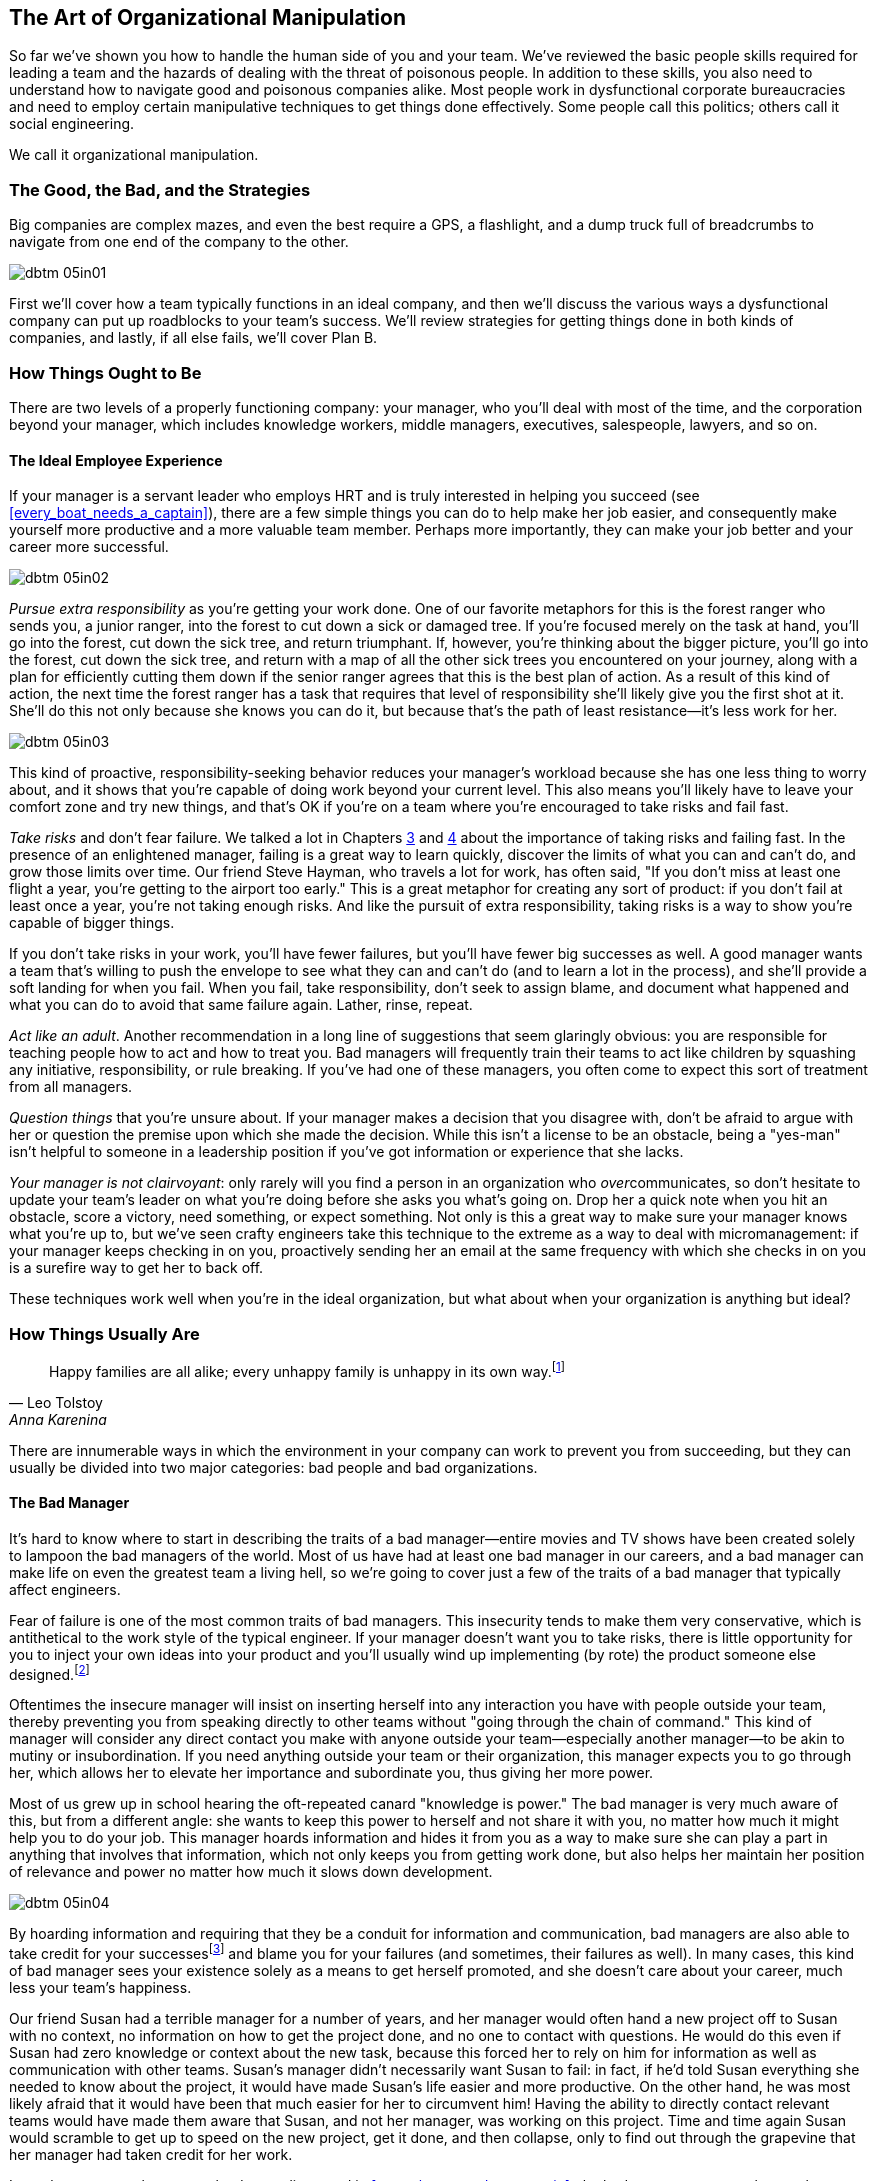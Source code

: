 [[the_art_of_organizational_manipulation]]
== The Art of Organizational Manipulation

((("organizational manipulation", id="ixch05asciidoc0", range="startofrange")))So far we've shown you how to handle the human side of you and your
team. We've reviewed the basic people skills required for leading a
team and the hazards of dealing with the threat of poisonous
people. In addition to these skills, you also need to understand how
to navigate good and poisonous companies alike. Most people work in
dysfunctional corporate bureaucracies and need to employ certain
manipulative techniques to get things done effectively. Some people
call this politics; others call it social engineering.

We call it organizational manipulation.

[[the_good_the_bad_and_the_strategies]]
=== The Good, the Bad, and the Strategies

Big companies are complex mazes, and even the best require a GPS,
a flashlight, and a dump truck full of breadcrumbs to navigate from
one end of the company to the other.



[[image_no_caption-id029]]
image::images/dbtm_05in01.png[]

First we'll cover how a team typically functions in an ideal company,
and then we'll discuss the various ways a dysfunctional company can
put up roadblocks to your team's success. We'll review strategies for
getting things done in both kinds of companies, and lastly, if all
else fails, we'll cover Plan B.

[[the_ideal_how_a_team_ought_to_function_w]]
=== How Things Ought to Be

((("companies","ideal", id="ixch05asciidoc1", range="startofrange")))((("ideal companies", id="ixch05asciidoc2", range="startofrange")))There are two levels of a properly functioning company: your manager,
who you'll deal with most of the time, and the corporation beyond your
manager, which includes knowledge workers, middle managers, executives, salespeople, lawyers, and
so on.


[[your_life_under_an_ideal_manager]]
==== The Ideal Employee Experience

((("employees","in ideal companies")))If your manager is a servant leader who employs HRT and is truly
interested in helping you succeed (see
<<every_boat_needs_a_captain>>), there are a few simple things you can
do to help make her job easier, and consequently make yourself more
productive and a more valuable team member. Perhaps more importantly, they can make your
job better and your career more successful.

[[image_no_caption-id030]]
image::images/dbtm_05in02.png[]

((("responsibility","pursuing extra")))__Pursue extra responsibility__ as you're getting your work done. One
of our favorite metaphors for this is the forest ranger who sends you,
a junior ranger, into the forest to cut down a sick or damaged
tree. If you're focused merely on the task at hand, you'll go into the
forest, cut down the sick tree, and return triumphant. If, however,
you're thinking about the bigger picture, you'll go into the forest,
cut down the sick tree, and return with a map of all the other sick
trees you encountered on your journey, along with a plan for
efficiently cutting them down if the senior ranger agrees that this is
the best plan of action. As a result of this kind of action, the next
time the forest ranger has a task that requires that level of
responsibility she'll likely give you the first shot at it. She'll do
this not only because she knows you can do it, but because that's the
path of least resistance—it's less work for her.


[[image_no_caption-id031]]
image::images/dbtm_05in03.png[]

This kind of proactive, responsibility-seeking behavior reduces your
manager's workload because she has one less thing to worry about, and
it shows that you're capable of doing work beyond your current
level. This also means you'll likely have to leave your comfort zone
and try new things, and that's OK if you're on a team where you're
encouraged to take risks and fail fast.

((("failure","not fearing")))((("fear of failure","overcoming")))((("risks","taking")))__Take risks__ and don't fear failure. We talked a lot in Chapters
<<every_boat_needs_a_captain,3>> and <<dealing_with_poisonous_people,4>>
about the importance of taking risks
and failing fast. In the presence of an enlightened manager, failing
is a great way to learn quickly, discover the limits of what you can
and can't do, and grow those limits over time. Our friend Steve
Hayman, who travels a lot for work, has often
said, "If you don't miss at least one flight a year, you're getting to
the airport too early." This is a great metaphor for creating any sort of product: if you
don't fail at least once a year, you're not taking enough risks. And
like the pursuit of extra responsibility, taking risks is a way to
show you're capable of bigger things.

If you don't take risks in your work, you'll have fewer failures, but
you'll have fewer big successes as well. A good manager wants a team
that's willing to push the envelope to see what they can and can't do
(and to learn a lot in the process), and she'll provide a soft landing
for when you fail. When you fail, take responsibility, don't seek to
assign blame, and document what happened and what you can do to avoid
that same failure again. Lather, rinse, repeat.

((("adult behavior")))__Act like an adult__. Another recommendation in a long line of
suggestions that seem glaringly obvious: you are responsible for
teaching people how to act and how to treat you. Bad managers will frequently
train their teams to act like children by squashing any initiative,
responsibility, or rule breaking. If you've had one of these managers,
you often come to expect this sort of treatment from all managers.

((("questions, asking","about things you're unsure of")))__Question things__ that you're unsure about. If your manager makes a
decision that you disagree with, don't be afraid to argue with her or
question the premise upon which she made the decision. While this
isn't a license to be an obstacle, being a "yes-man" isn't helpful to
someone in a leadership position if you've got information or
experience that she lacks.

__Your manager is not clairvoyant__: only rarely will you find a
person in an organization who __over__communicates, so don't hesitate
to update your team's leader on what you're doing before she asks you
what's going on. Drop her a quick note when you hit an obstacle, score
a victory, need something, or expect something. Not only is this a
great way to make sure your manager knows what you're up to, but we've
seen crafty engineers take this technique to the extreme as a way to
deal with micromanagement: if your manager keeps checking in on you,
proactively sending her an email at the same frequency with which she
checks in on you is a surefire way to get her to back off.(((range="endofrange", startref="ixch05asciidoc2")))(((range="endofrange", startref="ixch05asciidoc1")))

These techniques work well when you're in the ideal organization, but
what about when your organization is anything but ideal?

[[the_reality_when_your_environment_is_an_]]
=== How Things Usually Are


[quote, Leo Tolstoy, Anna Karenina]
__________________
Happy families are all alike; every unhappy family is unhappy in its
own way.footnote:[Anna Karenina principle,link:$$http://en.wikipedia.org/wiki/Anna_Karenina_principle$$[].]
__________________


((("average companies", id="ixch05asciidoc3", range="startofrange")))There are innumerable ways in which the environment in your company
can work to prevent you from succeeding, but they can usually be
divided into two major categories: bad people and bad organizations.

[role="pagebreak-before"]
[[your_life_under_a_bad_manager]]
==== The Bad Manager

((("average companies","bad managers in", id="ixch05asciidoc4", range="startofrange")))((("bad managers", id="ixch05asciidoc5", range="startofrange")))((("managers","bad", id="ixch05asciidoc6", range="startofrange")))It's hard to know where to start in describing the traits of a bad
manager—entire movies and TV shows have been created solely to lampoon
the bad managers of the world. Most of us have had at least one bad
manager in our careers, and a bad manager can make life on even the greatest
team a living hell, so we're going to cover just a few of the traits
of a bad manager that typically affect pass:[<span class="keep-together">engineers</span>].

((("failure","fear of, in bad managers")))((("fear of failure","and bad managers")))Fear of failure is one of the most common
traits of bad managers. This insecurity tends to make them very
conservative, which is antithetical to the work style of the typical
engineer. If your manager doesn't want you to take risks, there is
little opportunity for you to inject your own ideas into your product
and you'll usually wind up implementing (by rote) the product 
someone else designed.footnote:[Again, this is an
acceptable way to write software; we just don't think it's a very
interesting way for top-notch engineers to spend their
time.]

((("chain of command")))Oftentimes the insecure manager will insist on inserting herself into
any interaction you have with people outside your team, thereby
preventing you from speaking directly to other teams without "going
through the chain of command." This kind of manager will consider any
direct contact you make with anyone outside your team—especially
another manager—to be akin to mutiny or insubordination. If you need
anything outside your team or their organization, this manager expects
you to go through her, which allows her to elevate her importance and
subordinate you, thus giving her more power.

((("communication","bad managers and", id="ixch05asciidoc7", range="startofrange")))((("knowledge, hoarding of", id="ixch05asciidoc8", range="startofrange")))Most of us grew up in school hearing the oft-repeated canard
"knowledge is power." The bad manager is
very much aware of this, but from a different angle: she wants to keep
this power to herself and not share it with you, no matter how much it
might help you to do your job. This manager hoards information and hides it from you as a way to make sure
she can play a part in anything that involves that information, which
not only keeps you from getting work done, but also helps her maintain
her position of relevance and power no matter how much it slows down
development.


[[image_no_caption-id032]]
image::images/dbtm_05in04.png[]

By hoarding information and requiring that they be a conduit for
information and communication, bad managers are also able to take credit for your
successesfootnote:[Which is doubly frustrating
because you managed to succeed in spite of their interference!] and
blame you for your failures (and sometimes, their failures as
well). In many cases, this kind of bad manager sees your existence
solely as a means to get herself promoted, and she doesn't care about
your career, much less your team's happiness.

Our friend Susan had a terrible manager for a number of years, and her
manager would often hand a new project off to Susan with no context,
no information on how to get the project done, and no one to contact
with questions. He would do this even if Susan had zero knowledge or
context about the new task, because this forced her to rely on him for
information as well as communication with other teams. Susan's manager
didn't necessarily want Susan to fail: in fact, if he'd told Susan
everything she needed to know about the project, it would have made
Susan's life
easier and more productive. On the other hand, he was most likely
afraid that it would have been that much easier for her to circumvent him!
Having the ability to directly contact relevant teams would have made
them aware that Susan, and not her manager, was working on this
project. Time and time again Susan would scramble to get up to speed
on the new project, get it done, and then collapse, only to find out
through the grapevine that her manager had taken credit for her work.(((range="endofrange", startref="ixch05asciidoc8")))(((range="endofrange", startref="ixch05asciidoc7")))

In stark contrast to the servant leader we
discussed in <<every_boat_needs_a_captain>>, the bad manager wants to
know what you've done for him lately. And those low performers on your
team?  They're not going anywhere as long as they don't grind your
team to a screeching halt—it's too much work for the bad manager to
deal with them.  It boils down to this: is your manager serving you?
Or are you serving your manager? It should __always__ be the former.(((range="endofrange", startref="ixch05asciidoc6")))(((range="endofrange", startref="ixch05asciidoc5")))(((range="endofrange", startref="ixch05asciidoc4")))

[[the_office_politician]]
==== The Office Politician

((("average companies","office politicians in")))((("office politicians")))((("poisonous people","office politicians as")))((("politicians, office")))While we're big proponents of trusting people, or at the very least
giving them the benefit of the doubt, trusting the office politician can be a seriously
career-limiting move.

The office politician may be difficult to spot when you first meet him
because he tends to be very good at managing relationships and dealing
with people—he may be quite friendly at first. He usually does an
exceptional job of managing up and an even better job of using his
peers and subordinates as a means for
self-promotion. He's quick to blame others, but
even quicker to steal credit when given the opportunity. He's usually
not directly confrontational, but instead prefers to tell you what you
want to hear so that you'll think well of him. If he can't use you or
manipulate you, he'll either ignore you or, if he sees you as a
threat, try to undermine you. After you've worked with him for a
while, it's easy to spot him: he spends more time __looking__
impactful than actually __being__ impactful.

We advise that you steer clear of the office
politician: route around him where possible, but don't carelessly
badmouth him to other people above him in the organization, because
it's quite difficult to know who he has hoodwinked and who is wise to
him. If you're the kind of person who is happy to keep your head down
and focus on building interesting technology, you may want to rethink
this strategy when there's an office politician around. If you don't put energy
into getting promoted because you don't want to "play the game," you
may find that the office politician gets promoted over you, in which
case you've now got a bad
manager __and__ an office politician. See
<<manipulating_your_organization>> for more on this.

[[the_bad_organization]]
==== The Bad Organization

((("average companies","and bad organizations", id="ixch05asciidoc9", range="startofrange")))((("bad organizations", id="ixch05asciidoc10", range="startofrange")))((("organizations, bad", id="ixch05asciidoc11", range="startofrange")))As companies grow, they develop bureaucracy and processes in an effort
to manage profit, reduce risk, increase predictability, and support
the massive weight of the organization itself. Over time, this
bureaucracy can grow to a point where it prevents the company from
succeeding. As with bad managers, much has been written about
bad organizations, so
we're only going to review a few examples of organizational issues
that most often affect individual contributors.
 
((("engineers","in bad organizations")))It's a simple fact that most companies are not
engineering-focused. That is to say: engineers are a means to
accomplish business goals that are typically not technical. This means
the people running the company probably don't understand the technical
underpinnings of their system, just the demands set upon them by the
business, and so they wind up creating unrealistic demands on
engineering. Even if a technically competent executive finds her way
into this sort of company and fights to defend her organization,
she'll frequently find herself replaced by someone who is willing to
sacrifice the health and sanity of the employees to meet the needs of
the business. Typically you'll see this directly in the form of
unrealistic deadlines and lack of qualified technical people to get
projects completed on time. You may have difficulty acquiring enough
hardware to effectively run your product, or find your team spending
weeks rewriting something when a hardware purchase costing only a few
hundred dollars would have done the job. This is unfortunately typical
of a company that doesn't value engineers and treats them like "work
units" or "resources," giving them no voice in how the company
operates.

((("command and control")))The most egregiously bad organizations have ossified command and control
structures that resemble fiefdoms. Years ago, our friend Terrence
worked at a company that had strict rules on passing bugs between
teams, and eventually another team created a bug that caused
Terrence's product to run out of memory over the course of a few
hours. Instead of emailing the team members who were responsible for
this, or looking at their commit logs or source code, he stayed up all
night reproducing the bug, gathering data, and building his
case. Terrence sent this email to his manager, who sent the email to
his director, who emailed the director of the team that created the
bug. This director emailed that team's manager, who figured out who on
his team was responsible for the software in question. More than 10
days later, Terrence found himself in a meeting with two managers, two
directors, and three other engineers discussing the bug and whether
they could get it fixed in time for their next launch. Sound absurd?
Sadly, this sort of thing happens all the time. In contrast, during
Fitz's first week at Google he found a typo in Gmail. He opened the
source code, fixed the typo, then emailed a patch to the Gmail team,
who thanked him heartily.

((("hierarchy")))((("organizational hierarchy")))Many companies are filled with people who are obsessed with
organizational hierarchy.footnote:[ In addition, in
many dysfunctional companies, people are more concerned with their
title than being productive or enjoying their job.] This results in
endless power struggles, with managers often preventing engineers from
transferring to another team in order to protect their own team from
losing a valuable contributor—even when the right thing to do for both
the company and the engineer is to let the transfer happen.

Has your company ever treated you like a naughty child? Are you unable
to get to innocuous external websites due to an overzealous company
firewall? Do you have to carefully account for every moment of your
day with a detailed timecard? Some organizations will even go so far as to
measure your productivity by meaningless (and usually wildly
inaccurate) methods such as the number of lines of code you write
every week.footnote:[Shouldn't we get even more
credit for deleting lines of code?]


[[image_no_caption-id033]]
image::images/dbtm_05in05.png[]

Still other organizations will breed employees who judge their success
not by the number and quality of products they ship, but by the number
of meetings they're invited to attend.

Lastly, your company might lack important ((("design by committee")))things like focus, vision,
or direction. This is often the result of too many masters, or "design
by committee," which results in conflicting
orders being sent down to the rank and file. So you wind up moving in
ever-tighter circles instead of in a coherent direction.(((range="endofrange", startref="ixch05asciidoc11")))(((range="endofrange", startref="ixch05asciidoc10")))(((range="endofrange", startref="ixch05asciidoc9")))

Many bad companies are guilty of
these transgressions, and much, much more. Still, these companies are
composed of people, and there are a number of tips and tricks you can
put to bear to get people to help you out.(((range="endofrange", startref="ixch05asciidoc3")))

[[manipulating_your_organization]]
=== Manipulating Your Organization

[quote,Morpheus]
____

This is a sparring program, similar to the programmed reality of the
Matrix. It has the same basic rules, rules like gravity. What you must
learn is that these rules are no different than the rules of a
computer system. Some of them can be bent. Others can be
broken. Understand? Then hit me if you can.
____


((("organizational manipulation","methods for", id="ixch05asciidoc12", range="startofrange")))Much like the sparring program, companies are made of rules: some of
them can be bent, and others can be broken. If you focus on the way
things __should__ be in your organization, you'll usually find nothing
but frustration and disappointment. Instead, acknowledge the way
things __are__, and focus on navigating your organization's structure
to find the mechanisms you can use to get things done and to carve out
a happy place for yourself in your company. Whether you're in a good
organization or a bad one, there are a number of strategies that we've
found to be quite effective at getting things done.

[[its_easier_to_ask_for_forgiveness_than_p]]
==== "It's Easier to Ask for Forgiveness Than Permission"footnote:[((("Hopper, Grace Murray")))Widely attributed to Admiral Grace Murray Hopper, coinventor of COBOL and an incredibly witty computer scientist.]

((("forgiveness, permission vs.")))((("organizational manipulation","asking for forgiveness instead of permission")))((("permission, forgiveness vs.")))First and foremost, know what you can get away with in your
organization—while asking for permission does give you an opportunity
to push responsibility onto someone else, it also creates an
opportunity for someone to tell you "no." It's important to know what
you can get away with in your organization without explicitly getting
approval from one of your superiors, but wherever possible, we advise
you to do what you think is right for the company.

Even if you're prepared to beg for forgiveness, choose your battles
wisely—every time you have to plead your case for something or go up
against someone else in your company, you're spending your political
capital. If you spend all your capital winning a bunch of battles that
just don't matter, you're going to find that you have nothing left in
your account when it comes to the important things. Be strategic and
fight for things either that matter or that you're pretty sure you
have __some__ chance of winning. Blowing all your capital on a battle
you know you can't win is pointless, stressful, and career limiting
for no good reason.  For more details, see <<your_political_bank_account>>.

If you do decide to go the "beg for forgiveness" route, it's useful to
have colleagues and friends in your company that you can use as a
sounding board for your ideas—especially your riskier ideas.

These people should have a good sense of what you can and can't get
away with in the company as well as which ideas just won't fly.

When someone in marketing suggested that Fitz raise awareness of his
Data Liberation team among the executives at Google, Fitz bounced an
idea off his sounding-board colleagues: give Data Liberation–branded
bolt cutters and locked boxes of swag (with the keys locked inside, of
course) to the execs. He decided to go ahead with it and it was a big
hit. A few years later, when Fitz was contemplating printing up some,
shall we say, "off-color" swag, the same sounding board expressed some
concern that the plan was too risky and Fitz decided to nix that
plan. If you're going to act without asking permission, it's good to trust your instincts,
but a second opinion from a trusted source is
invaluable.

[[if_you_cant_take_the_path_make_the_path]]
==== If You Can't Take the Path, Make the Path

[[image_no_caption-id034]]
image::images/dbtm_05in06.png[]

((("ideas, getting others to accept")))((("organizational manipulation","creating your own path")))((("path, creating your own")))Another strategy for making change in a company is to find ways to get
your ideas accepted at a grassroots level. If you can get enough
people to buy into your idea or use a particular product, it will
often be too late for the bureaucracy to squash you, and management
will be forced to notice and either accept it or act against it (which
costs them, yep, you guessed it, political capital!). This is a
strategy that many engineers used for years, for example, to sneak
open source tools into their daily workflow in order to make their
lives a lot more pleasant.

[[note-6]]
.Persuasion by proxy
[NOTE]
====

((("persuasion")))If you're trying to persuade someone, a great way to increase your
chances of success is to find several people who agree with you and
get __them__ to drop your idea (or proposal or request) in a
conversation with that person. Even if your target is totally aware of
what's going on, basic human psychology dictates that she'll give more
weight to the idea because it's hitting her from multiple directions
and not just from you.

====

((("credit for ideas")))Ideas in particular are fascinating things: they can go a long way if
you don't care who gets the credit! Sometimes you'll find that people
will spread an idea only if they can take credit for the idea as their
own, so you need to decide what's more important: that you get the
credit, or that the idea spreads. Despite the fact that it may pain
you to hear your words coming out of another (perhaps despised)
person's mouth, it's often the most effortless way for an idea to
travel. We've seen this happen time and time again in companies large
and small: the lofty concepts and ideas coming from an executive's
mouth originate from someone in her organization. Think about the
broad audience that your idea—which would otherwise go unheard—can
reach in this case!

((("bad habits, eliminating")))((("habits, bad")))Just as with individuals, eliminating bad habits in a company is
difficult. One of Ben's early teachers used to have a saying: "It's
impossible to simply stop a bad habit; you need to __replace__ it with
a good habit." Anyone who's ever tried to quit smoking is intimately
familiar with this phenomenon. Corporations are the same way—if you're
going to successfully eliminate a bad habit, find a better one to
replace it. Don't like a certain weekly meeting? Replace it with a
different kind of meeting or alternate (more effective) ritual. Don't
like a useless reporting process? Don't complain about it; write a
useful one that's too compelling to ignore. Once you've found a good
replacement habit, you need to overcome the inertia of change
aversion, so we recommend offering to "try" your new ritual for a few
weeks. This makes the new thing seem less permanent, less scary, and
if it turns out that everyone likes the new ritual, by the time your
"trial" period is over, they've forgotten that it was a trial in the
first place.

[[learn_to_manage_upward]]
==== Learn to Manage Upward

((("managing upward")))((("organizational manipulation","managing upward")))Whether you're a manager or an individual contributor, you need to
spend some of your time managing
upward. By this we mean you need to try to ensure that both your
manager and the people outside your team are not only aware of what
you're doing, but are aware that you're doing it well. Some people
find this mode of "selling yourself" distasteful, and it may remain
so, but the benefits of doing this are huge.

As we'll mention in <<usersare_people_too>>, you need to underpromise
and overdeliver whenever possible. We're not advocating that you
sandbag all your estimates and pad out your deadlines, but wherever
you can, try to avoid promising things that you can't deliver, even if
it means saying "no" more often than you'd like. If you constantly
miss deadlines or drop features, other people in the company will have
less of a reason to trust you and will most likely pass over you when
they're looking for someone to get something done.

We recommend that you focus your energies on __launching products__
over just about everything else. Shipping things gives you
credibility, reputation, and political capital more than just about
anything else in a company. Launching your product is a high-visibility event that shows you're
accomplishing something. As tempting as it might be to spend a ton of
time cleaning up your code base and refactoring things, we've learned
from experience that if you dedicate more than half of your time to
this kind of defensive work, it's hardly valued at all by anyone
outside of your team, including your superiors. You will then find
yourself in the somewhat embarrassing position of having almost
nothing (politically) important to show for your
time.footnote:[We're not saying that preventing
future problems is unimportant, just that it's considerably more
difficult to impress people outside your team with that sort of work.]
This is not only a good way to get no recognition, but also a
good way to get your product
canceled.

[[offensive_versus_defensive_work]]
."Offensive" Versus "Defensive" Work
****

((("defensive work")))((("offensive work, defensive work vs.")))((("work, offensive vs. defensive")))When Ben first became a manager, it seemed like his team's
productivity was being crushed under a mountain of accrued
technical debt. He decided that the team's top
priority was to spend a long time doing nothing but paying back this
debt. His superiors gave a cursory nod to this plan and the work
began. Things didn't go well. Despite the prior approval, Ben's
manager began to get annoyed and impatient after a few months—why was
the team getting "nothing done"? Ben's team was actually quite
productive and he tried to show the enormous amount of debt that had
been paid back. But it turns out there's just no way this sort of work
can impress someone; at an emotional level it's just fundamentally
boring.

After this bad experience, Ben began to categorize all work as either
"offensive" or "defensive." __Offensive__ work is typically effort
toward new user-visible features—shiny things that are easy to show
outsiders and get them excited about, or things that noticeably
advance the appeal of a product (e.g., improved UI, faster response
times). __Defensive__ work is effort aimed at the long-term health of a
product (e.g., code refactoring, feature rewrites, schema changes,
data migration, or improved emergency monitoring). Defensive
activities make the product more maintainable, stable, and
reliable. ((("political credit","defensive work and")))And yet, despite the fact that they're absolutely critical,
you __get no political credit__ for doing them. If you spend all your
time on them, people perceive your product as holding still. And to
make wordplay on an old maxim: "Perception is nine-tenths of the
law."

We now have a handy rule we live by: a team should never spend more
than one-third to one-half of its time and energy on defensive work, no matter how much technical debt there
is. Any more time spent is a recipe for political suicide.


****


[[luck_and_the_favor_economy]]
==== Luck and the Favor Economy

((("favor economy")))((("luck, creating")))((("organizational manipulation","luck and the favor economy")))Regardless ((("Luck Factor, The (Wiseman)")))((("Wiseman, Richard")))of the kind of company you work in, believe it or not, it's
not that hard to create a sort of luck for yourself. Richard
Wiseman, author of __The Luck Factor__,footnote:[Published by Miramax (ISBN:
978-1401359416).] wrote about an
experiment he performed to test the ability of people to spot
chance
opportunities:footnote:[link:$$http://bit.ly/luck_skill$$[]]

[quote]
____

I gave both lucky and unlucky people a newspaper, and asked them to
look through it and tell me how many photographs were inside. On
average, the unlucky people took about two minutes to count the
photographs, whereas the lucky people took just seconds. Why? Because
the second page of the newspaper contained the message: "Stop
counting. There are 43 photographs in this newspaper." This message
took up half of the page and was written in type that was more than
2in high. It was staring everyone straight in the face, but the
unlucky people tended to miss it and the lucky people tended to spot
it.
____


((("opportunities, creating/noticing")))He then goes on to note that lucky people "are skilled at creating and
noticing chance opportunities." We think the same tenet
applies to creating opportunities in companies: if you perform your
job to the letter of the law and focus only on getting your own work
done to the exclusion of all else, there will be few chance
opportunities for you. If you help others get their jobs done when
given the chance, even when it's not part of your job, there's no
guarantee (nor should there be a "tit for tat" expectation) that
they'll return the favor, but many people will gladly repay the favor
in the future if given the chance.

[[your_political_bank_account]]
==== Your Political Bank Account

((("favor economy")))((("organizational manipulation","and political bank accounts")))((("political credit","and favor economy")))Every company has a gray-market favor economy that lives outside the
org chart, and those favors are one of the main things that you can
use to fill up your political bank account. There's usually something
you can quickly and easily do that benefits your company but is
someone else's job, and if you keep your eyes open for the chance to
do these things (in many cases, someone will come right out and ask
you to do something for them), you earn a bit of credit for your bank
account in this favor economy. Think of these credits as a series of
small bets: some will never pay you back, others will pay even money,
and still others will pay __enormous__ dividends. It's hard to know
which bets will pay off, but one thing that will pay off over time is
that people will remember you as the person who helped them out in a
jam. Later on, when you're in a jam and you give them a call, they're
going to be considerably more likely—even eager—to help you out than
if you gave them a big fat "not my job" response when they came
looking for help. Even if you never get "paid back" you'll often learn
something new in the process of helping someone, and it feels good to
help other people, so what do you have to lose other than a little
time and effort?

[role="pagebreak-before"]
This same political bank account is what you'll tap when you need to
ask a favor of someone else in the company. It may be that you need
someone to do something for you, or you do something that steps on
someone else's toes, or you even just disagree with someone else in
your company. It's incredibly useful to develop an awareness of when
you're gaining political capital, and when you're spending it. If you
fail to develop this awareness, there's a good chance that your
account will be drained before you know it, leaving you powerless in
your organization (and your career).

[[image_no_caption-id035]]
image::images/dbtm_05in07.png[]

One of the most interesting things about the favor economy is that your bank account doesn't just empty out
when you leave a job or a company—you'll frequently be able to call on
folks at your company for a hand even after you've left. This is all
the more reason that you should never burn bridges when you leave a
company, no matter how tempting it might seem at the
time.footnote:[Most industries are a lot smaller
than you think, and people talk more than you think, so the person you
stick it to today might very well be the one who kills your job
application 10 years from now. Unless you're planning to move to a
desert island to take up basket weaving, burning bridges will almost
always be a costly mistake. Friends come and go…enemies
accumulate.]

[[get_promoted_to_a_position_of_safety]]
==== Get Promoted to a Position of Safety

((("job security")))((("organizational manipulation","getting promoted to a position of safety")))((("promotion to position of safety")))((("safety, promotion to position of")))If you're like most engineers, you expect a logical promotion process
where all it should take to get promoted is to excel at your
job. Unfortunately, this world exists only in the most enlightened
companies. In most companies you need to put some amount of effort
into "playing the promotion game" to get yourself promoted (usually
__in addition__ to excelling at your job).

[[image_no_caption-id035b]]
image::images/dbtm_05in08.png[]

If you're happy with your job, your salary, and your team, you might
choose to not play the promotion game and settle into your job at
whatever title and job level you're already at. This can leave you
vulnerable in many situations—for example, your company reorganizes
and you get shuttled to a new team, you get a bad manager, or you wind
up under the thumb of the office politician.

The higher in the organization you can get (either as an individual
contributor or as a manager), the more control you'll have over your
destiny inside the company. Putting a modicum of effort toward getting
promoted when you're comfortable in your position is a great way to
invest in your security and happiness when something bad happens to
your company or team. Keep track of your accomplishments and use them
in your self-assessment. Update your
résuméfootnote:[((("résumés")))Contrary to our general advice in
this book, your résumé is __exactly__ the place where you want to
exercise your personal ego and eschew humility. While we discourage
dipping into the realm of fiction on your résumé, it's one place where
you should toot your own horn, and toot it loudly.] and share it with
your manager or promotion committee. Read up on the promotion process
and talk to your manager about what boxes you need to tick off to get
promoted, and methodically work to tick off every box. Even if getting
promoted is subjective and nondeterministic, there's a lot you can do
to increase the odds in your favor.

[[seek_powerful_friends]]
==== Seek Powerful Friends

((("friendships","with people in positions of power")))((("organizational manipulation","seeking powerful friends")))((("powerful friends, seeking")))Every company has a "shadow" org chart that is
unwritten but through which power and influence flow. There are only a
few different types of people who make up the nodes in this
graph.

__Connectors__ are people((("connectors"))) who know people in every corner of the
organization, and if they don't know someone on a team, they can find
the right person for you. Sometimes getting something done is just a
matter of finding the right person to speak to, and the connector can
help you find that person.

__Old-timers__ may not ((("old-timers")))have a high rank or fancy title, but they
typically carry a lot of institutional
knowledge and wield a lot of influence just because they've been
around for a long time. These are great people to go to when you're
trying to understand why the organization works in a certain way, or
if you need a supporter that a lot of people respect.

People most often talk about this in((("administrative assistants"))) jest, but __administrative
assistants__ wield an enormous amount of power and influence in an
organization because they are agents of the executives they work
for. More importantly, they usually do an incredible amount of work to
keep things running smoothly, so anger them at your own (and your
career's) peril. And __never__ pass up a chance to be nice to an
administrative assistant—they are the cornerstone of the Favor
Economy.
 

[[how_to_ask_a_busy_executive_for_anything]]
==== How to Ask a Busy Executive for Anything…via Email

((("emails, effective", id="ixch05asciidoc13", range="startofrange")))((("executives, emails to", id="ixch05asciidoc14", range="startofrange")))((("organizational manipulation","effective emailing", id="ixch05asciidoc15", range="startofrange")))Work in any big company long enough, and you'll find yourself in a
position where you need to email an executive (or any busy person you
don't know) to ask him for something. Perhaps you need something for
your product or team, or you are looking to right a wrong. Whatever
the case, this is likely the first time you've ever communicated with
this person. In this situation, almost everyone makes the same rookie
mistake: they ramble, rant, and rave.

Fitz (while working at Apple) bought his mom a lemon of an iMac more
than 14 years ago, and on the advice of a coworker sent a "short"
email to Steve Jobs.footnote:[Fitz initially penned a
mostly incoherent rant to Steve, which would have gotten him
absolutely nothing (well, other than a pink slip). His coworker
advised that Fitz keep it short and to the point, and to close with a
call
to action.] This email served as a rough prototype of how to
effectively ask an executive for help:

[role="pagebreak-before"]
----
Date: Thu, 1 Feb 2001

To: sjobs@apple.com

Subject: Terrible customer experience with our hardware—what can I do?

I would deeply appreciate if you could advise me on what I can do to
address this problem. This is embarrassing—both for Apple and for
myself.

I purchased an iMac for my mother last Mother's Day—she is the
Vice-Principal of a Montessori school in New Orleans and uses an old
Macintosh at school. She was very excited to get the iMac, and has
even gotten funds for her school to buy iMacs for their lab.

However, the strawberry iMac I bought for her has turned out to be a
total lemon.

- In July, it went to sleep and never woke up. She brought it to an
  Authorized Apple Dealer and they diagnosed the problem as a failed
  logic board and replaced it.

- She brought it home, plugged it in, it started to boot, then she got
  a sad mac and the tones of death. She brought it back to the
  dealer. They diagnosed the problem as a faulty analog board and
  replaced it.

- In September, I finally convinced her to use the sleep function
  again (in lieu of shutdown/boot). The iMac wouldn't wake
  up. Completely unplugging the computer and plugging it back in
  eventually got it to boot again. We have disabled sleep altogether
  at this point.

- In December, the monitor started flickering colors from yellow to
  green to blue. She brought it back to the dealer yesterday, and
  that's where it is now.

So that's where I am today. My mother thinks I've pulled some sort of
sick prank on her, is telling everyone she knows that her iMac is
junk, and no one I know that works at Apple knows what to do about it.

Is there anything that I can do to get her a working iMac (short of
purchasing another one)?

Respectfully,

-Fitz
----

Less than 20 hours later Fitz received a call from someone who worked
for Steve, and two weeks later his mom had a new (non-lemon-flavored)
iMac.

Here's the big secret: when given a chance to help right a wrong, more
often than not people in positions of power would __love__ to do the
right thing—even busy executives (many of them enjoy righting a wrong,
and absolutely all of them understand the value of gaining a little
extra political capital). Unfortunately, the email inbox of these
people looks like a never-ending distributed-denial-of-service attack,
and if they encounter an email from someone they've never met before
that is 3,000 words of solid text with no paragraph breaks, the odds
are good that they're going to read 15 words in, press the Delete key,
and then move on to the next email.

If, however, they can fix something by reading an email in 10 seconds
and waving a magic wand (i.e., mailing one of their minions to Make It
Happen), they'll likely do it. They spend a few seconds delegating and
get a big pile of political capital from you in return.

After years of trial and error, we've found that shorter emails are
even more likely to get a response. 

((("bullet points, in email")))((("Three Bullets and a Call to Action technique")))We call this the "Three Bullets and a Call to Action" technique, and it will drastically increase your chances of
getting action—or at the very least, a response—from just about anyone
you email out of the blue asking for something,footnote:[Warning: if you're
peanut-butter-hula-hoops crazy, this isn't going to help get you an
interview with the President of the United States, a purchase order
from Chevy for your laser-powered windshield wiper invention, or lunch
with the director of sales for Whole Foods. This technique only
applies to realistic requests.] not just an
executive.

A good Three
Bullets and a Call to Action email contains (at __most__) three bullet
points detailing the issue at hand, and one—__and only one__—call to
action. That's it, nothing more—you need to write an email that can
be easily forwarded along. If you ramble or put four completely
different things in the email, you can be certain that they'll pick
only one thing to respond to, and it will be the item that you care
least about. Or worse, the mental overhead is high enough that your
mail will get dropped entirely.

The bullet points should be short sentences (each one should fit on
a single line without wrapping), and the call to action should be as
short as possible. If you want a reply from __anyone__, make it easier
for the person to reply inline, preferably with a one (or two) word
answer. Don't ask half a dozen questions in one paragraph—limit
yourself to a single question per paragraph, or ideally, a single
question per email. ((("HRT (humility, respect, trust)","effective emails and")))Lastly, your email should be loaded with HRT:
polite, respectful, and devoid of grammar mistakes and spelling
errors. If you positively cannot help yourself and simply must include
more background or information, put it at the very end of your email
(even after your signature), and label it clearly as "More details" or
"Background."


[[image_no_caption-id036]]
image::images/dbtm_05in09.png[]

In hindsight, we consider Fitz's prototype email to be a bit too
wordy—if we were writing it today, it would probably look more like
this:

[role="pagebreak-before"]
----
Date: Thu, 1 Feb 2001

To: sjobs@apple.com

Subject: Bad customer experience—can you help?

- I purchased an iMac for my mother, a school administrator. She was
  very excited to get the iMac and has even gotten funds for her
  school to buy more iMacs for their lab.

- In July, Apple replaced a faulty logic board, and a month later, the
  analog board.

- In September it stopped sleeping correctly, and in December the
  monitor started to fail. It's currently at the dealer.

My mother is telling everyone she knows that her iMac is junk, and no
one I know that works at Apple knows what to do about it.

Is there anything that I can do to get her a working iMac?

Respectfully,

-Fitz
----

This rewritten email eliminates a lot of the editorial color, but is
now readable by a busy executive in 10 seconds.(((range="endofrange", startref="ixch05asciidoc15")))(((range="endofrange", startref="ixch05asciidoc14")))(((range="endofrange", startref="ixch05asciidoc13")))

In the course of our careers, we've used all of these techniques over
and over again to get things done. But sometimes all the tips and
tricks in the world aren't enough to fix a job.

[[plan_b_get_out]]
=== Plan B: Get Out

((("bad organizations", id="ixch05asciidoc16", range="startofrange")))((("organizational manipulation","quitting a bad organization", id="ixch05asciidoc17", range="startofrange")))((("quitting", id="ixch05asciidoc18", range="startofrange")))In all the years that we've spoken about getting things done inside
bad organizations and working with bad people, we always get people
who come up to us after our talks and, exasperated, tell us they've
tried __everything__ and just can't make any improvements or get
anything done, so what can they do? The unfortunate answer here is a
simple one: there's probably nothing else you __can__ do. Don't be a
victim. Get the heck out of there.

If you can't change the system, there's no point in continuing to put
energy into changing it. Instead, put energy into leaving it: update your résumé,
and start asking your close friends if they know of any openings for
you at other companies. Train yourself in new things. One of the great
things about being a knowledge worker in this day and age is that good
ones are in high demand, and that gives you the ability to control
your own future.

Once you realize you have this control, it's incredibly liberating. If
you poke around and discover that you have other job options available
to you, you may discover that you suddenly get a lot more things done
at your work (under a lot less stress) because it's not the end of the
world if your((("Tan, Chade-Meng"))) current employer fires you! We found this blog postfootnote:[link:$$http://bit.ly/do_right_thing$$[]]
from Chade-Meng Tan, Google's longtime "Jolly
Good Fellow," incredibly inspiring and it has greatly influenced how
we do our own jobs:

[quote]
____
Do the right thing, wait to get fired

New Google employees (we call "Nooglers") often ask me what makes me
effective at what I do. I tell them only half-jokingly that it's very
simple: I do the Right Thing for Google and the world, and then I sit
back and wait to get fired. If I don't get fired, I've done the Right
Thing for everyone. If I do get fired, this is the wrong employer to
work for in the first place. So, either way, I win. That is my career
strategy.
____


If you're prepared and know your options, you're the most liberated
person in the world. Don't be afraid to get out. We've been giving
this advice after our talks for over five years now, and are happy to
report that several people have emailed us to let us know that they
heeded our advice and are now doing jobs that they love. And these
emails are some of the best we've ever gotten—here's one of our
favorites(((range="endofrange", startref="ixch05asciidoc18")))(((range="endofrange", startref="ixch05asciidoc17")))(((range="endofrange", startref="ixch05asciidoc16")))(((range="endofrange", startref="ixch05asciidoc12"))):

[[note-6d]]
----
Date: Thu, 1 Dec 2011
Subject: Thank you note
From: Alex Mrvaljevich
To: Brian Fitzpatrick

Hello Brian!

You probably don't remember me, but you gave me the best two pieces of
career advice i have ever gotten, and changed my life.

I attended your tech talk @ Google IO 2010 and approached you after the
talk to ask about advice on my current work situation. Quite simply you
told me to "get the hell out" so i sent you my CV as Project Manager; After
this you let me know that google RARELY hires non-technical project
managers.

Because of that i had to think long and hard about my career: Whatever
Google's policy is, majority of companies follow suit.

Changing career tracks was my only option, my closest bet was Product
Management. Studied my ass off and "got the hell out" not only of the
company I was in, but also of the country (There aren't a lot of
Product Management jobs in Venezuela), it ended up being the best move
in my life...

Now because of that move I just landed an amazing job as Product Lead in
Japan, and am moving to Kobe in February.

I promised myself if things ever turned around because of that piece of
advice I would send you a thank you note, so here it is:

Thank you.

Alex
----

[[all_is_not_lost]]
=== All Is Not Lost

All this talk about quitting or waiting to get fired doesn't mean that
if you're unhappy in your job you should dust off your résumé and hit
the streets. On the contrary, your first objective should be to make
the changes necessary to be happy and accomplish your goals at your
job, and this chapter has given you a lot of the tools you'll need to
do that. If you don't put the effort into understanding how to
navigate your organization, you're leaving a huge part of your destiny to chance.(((range="endofrange", startref="ixch05asciidoc0")))


